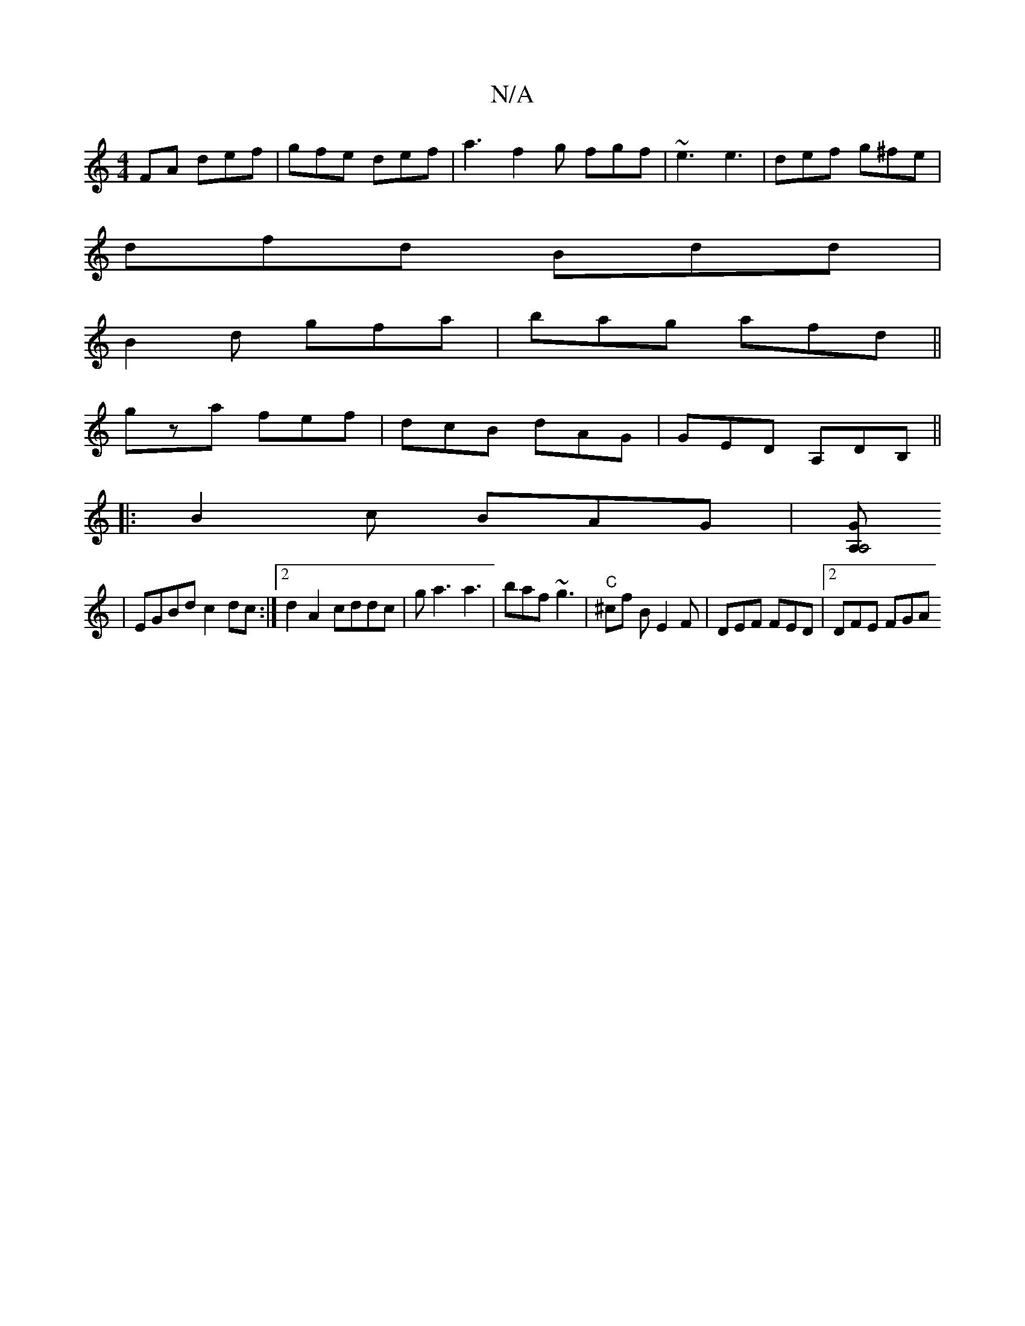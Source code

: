 X:1
T:N/A
M:4/4
R:N/A
K:Cmajor
FA def|gfe def|a3 f2g fgf|~e3 e3|def g^fe |
dfd Bdd |
B2d gfa| bag afd||
gza fef | dcB dAG | GED A,d,B,||
|:B2c BAG|[A,GA,4 :||
| EGBd c2dc :|2 d2 A2 cddc|ga3 a3|baf ~g3|"C" ^cf B E2F|DEF FED|2DFE FGA